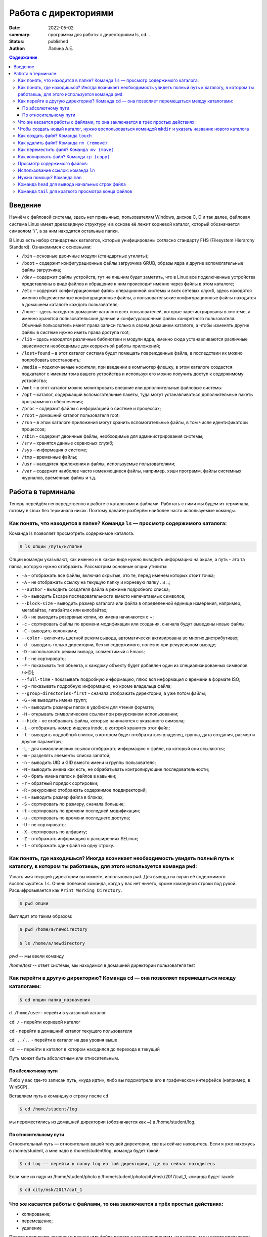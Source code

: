 Работа с директориями
###################################################

:date: 2022-05-02
:summary: программы для работы с директориями ls, cd…
:status: published
:author: Лапина А.Е.

.. default-role:: code
.. contents:: Содержание


Введение
===========

Начнём с файловой системы, здесь нет привычных, пользователям Windows, дисков C, D и так далее, файловая система Linux имеет древовидную структуру и в основе её лежит корневой каталог, который обозначается символом “/”, а за ним находятся остальные папки.
 

В Linux есть набор стандартных каталогов, которые унифицированы согласно стандарту FHS (Filesystem Hierarchy Standard). Ознакомимся с основными:

.. image:: https://i1.wp.com/hacker-basement.ru/wp-content/uploads/2019/04/Linux-File-System.png?w=1010&ssl=1

* ``/bin`` – основные двоичные модули (стандартные утилиты);
* ``/boot`` – содержит конфигурационные файлы загрузчика GRUB, образы ядра и другие вспомогательные файлы загрузчика;
* ``/dev`` – содержит файлы устройств, тут не лишним будет заметить, что в Linux все подключенные устройства представлены в виде файлов и обращение к ним происходит именно через файлы в этом каталоге;
* ``/etc`` – содержит конфигурационные файлы операционной системы и всех сетевых служб, здесь находятся именно общесистемные конфигурационные файлы, а пользовательские конфигурационные файлы находятся в домашнем каталоге каждого пользователя;
* ``/home`` – здесь находятся домашние каталоги всех пользователей, которые зарегистрированы в системе, а именно хранятся пользовательские данные и конфигурационные файлы конкретного пользователя. Обычный пользователь имеет права записи только в своем домашнем каталоге, а чтобы изменять другие файлы в системе нужно иметь права доступа root;
* ``/lib`` – здесь находятся различные библиотеки и модули ядра, именно сюда устанавливаются различные зависимости необходимые для корректной работы приложений;
* ``/lost+found`` – в этот каталог система будет помещать поврежденные файла, в последствии их можно попробовать восстановить;
* ``/media`` – подключаемые носители, при введении в компьютер флешку, в этом каталоге создастся подкаталог с именем тома вашего устройства и используя его можно получить доступ к содержимому устройства;
* ``/mnt`` – в этот каталог можно мониторовать внешние или дополнительные файловые системы
* ``/opt`` – каталог, содержащий вспомогательные пакеты, туда могут устанавливаться дополнительные пакеты программного обеспечения;
* ``/proc`` – содержит файлы с информацией о системе и процессах;
* ``/root`` – домашний каталог пользователя root;
* ``/run`` – в этом каталоге приложения могут хранить вспомогательные файлы, в том числе идентификаторы процессов;
* ``/sbin`` – содержит двоичные файлы, необходимые для администрирования системы;
* ``/srv`` – хранятся данные сервисных служб;
* ``/sys`` – информация о системе;
* ``/tmp`` – временные файлы;
* ``/usr`` – находятся приложения и файлы, используемые пользователями;
* ``/var`` – содержит наиболее часто изменяющиеся файлы, например, хэши программ, файлы системных журналов, временные файлы и т.д.


Работа в терминале
====================

Теперь перейдём непосредственно к работе с каталогами и файлами. Работать с ними мы будем из терминала, потому в Linux без терминала никак. Поэтому давайте разберём наиболее часто используемые команды.


Как понять, что находится в папке? Команда ``ls`` — просмотр содержимого каталога:
-----------------------------------------------------------------------------------


Команда ls позволяет просмотреть содержимое каталога. 

.. code-block:: bash

    $ ls опции /путь/к/папке


Опции команды указывают, как именно и в каком виде нужно выводить информацию на экран, а путь - это та папка, которую нужно отобразить. Рассмотрим основные опции утилиты:

* ``-a`` - отображать все файлы, включая скрытые, это те, перед именем которых стоит точка;
* ``-A`` - не отображать ссылку на текущую папку и корневую папку . и ..;
* ``--author`` - выводить создателя файла в режиме подробного списка;
* ``-b`` - выводить Escape последовательности вместо непечатаемых символов;
* ``--block-size`` - выводить размер каталога или файла в определенной единице измерения, например, мегабайтах, гигабайтах или килобайтах;
* ``-B`` - не выводить резервные копии, их имена начинаются с ~;
* ``-c`` - сортировать файлы по времени модификации или создания, сначала будут выведены новые файлы;
* ``-C`` - выводить колонками;
* ``--color`` - включить цветной режим вывода, автоматически активирована во многих дистрибутивах;
* ``-d`` - выводить только директории, без их содержимого, полезно при рекурсивном выводе;
* ``-D`` - использовать режим вывода, совместимый с Emacs;
* ``-f`` - не сортировать;
* ``-F`` - показывать тип объекта, к каждому объекту будет добавлен один из специализированных символов /=>@|;
* ``--full-time`` - показывать подробную информацию, плюс вся информация о времени в формате ISO;
* ``-g`` - показывать подробную информацию, но кроме владельца файла;
* ``--group-directories-first`` - сначала отображать директории, а уже потом файлы;
* ``-G`` - не выводить имена групп;
* ``-h`` - выводить размеры папок в удобном для чтения формате;
* ``-H`` - открывать символические ссылки при рекурсивном использовании;
* ``--hide`` - не отображать файлы, которые начинаются с указанного символа;
* ``-i`` - отображать номер индекса inode, в которой хранится этот файл;
* ``-l`` - выводить подробный список, в котором будет отображаться владелец, группа, дата создания, размер и другие параметры;
* ``-L`` - для символических ссылок отображать информацию о файле, на который они ссылаются;
* ``-m`` - разделять элементы списка запятой;
* ``-n`` - выводить UID и GID вместо имени и группы пользователя;
* ``-N`` - выводить имена как есть, не обрабатывать контролирующие последовательности;
* ``-Q`` - брать имена папок и файлов в кавычки;
* ``-r`` - обратный порядок сортировки;
* ``-R`` - рекурсивно отображать содержимое поддиректорий;
* ``-s`` - выводить размер файла в блоках;
* ``-S`` - сортировать по размеру, сначала большие;
* ``-t`` - сортировать по времени последней модификации;
* ``-u`` - сортировать по времени последнего доступа;
* ``-U`` - не сортировать;
* ``-X`` - сортировать по алфавиту;
* ``-Z`` - отображать информацию о расширениях SELinux;
* ``-1`` - отображать один файл на одну строку.


Как понять, где находишься? Иногда возникает необходимость увидеть полный путь к каталогу, в котором ты работаешь, для этого используется команда ``pwd``:
--------------------------------------------------------------------------------------------------------------------------------------------------------------

Узнать имя текущей директории вы можете, использовав ``pwd``. Для вывода на экран её содержимого воспользуйтесь ``ls``. Очень полезная команда, когда у вас нет ничего, кроме командной строки под рукой. Расшифровывается как ``Print Working Directory``. 

.. code-block:: bash

    $ pwd опции


Выглядит это таким образом:

.. code-block:: bash

    $ pwd /home/a/newdirectory

    $ ls /home/a/newdirectory


*pwd* -- мы ввели команду


*/home/test* -- ответ системы, мы находимся в домашней директории пользователя test


Как перейти в другую директорию? Команда ``cd`` — она позволяет перемещаться между каталогами:
------------------------------------------------------------------------------------------------

.. code-block:: bash

    $ cd опции папка_назначения


``d /home/user``-	перейти в указанный каталог

``cd /`` -	перейти корневой каталог

``cd`` - перейти в домашний каталог текущего пользователя

``cd ../..`` - перейти в каталог на два уровня выше

``cd –`` - перейти в каталог в котором находился до перехода в текущий

Путь может быть абсолютным или относительным.

По абсолютному пути
~~~~~~~~~~~~~~~~~~~~~~~

Либо у вас где-то записан путь, «куда идти», либо вы подсмотрели его в графическом интерфейсе (например, в WinSCP).

Вставляем путь в командную строку после ``cd``

.. code-block:: bash

    $ cd /home/student/log


мы переместились из домашней директории (обозначается как ~) в /home/student/log.


По относительному пути
~~~~~~~~~~~~~~~~~~~~~~~

Относительный путь — относительно вашей текущей директории, где вы сейчас находитесь. Если я уже нахожусь в /home/student, а мне надо в /home/student/log, команда будет такой:

.. code-block:: bash

    $ cd log -- перейти в папку log из той директории, где вы сейчас находитесь


Если мне из надо из /home/student/photo в /home/student/photo/city/msk/2017/cat_1, команда будет такой:

.. code-block:: bash

    $ cd city/msk/2017/cat_1


Что же касается работы с файлами, то она заключается в трёх простых действиях:
---------------------------------------------------------------------------------


* копирование;

* перемещение;

* удаление

Просто пропишите команду и полное имя файла вместе с его расширением, над которым вы хотите произвести какое-либо действие. Например:

.. code-block:: bash

    $ cp file1.bkp


Чтобы создать новый каталог, нужно воспользоваться командой ``mkdir`` и указать название нового каталога
----------------------------------------------------------------------------------------------------------

(не забывайте, что вы можете создавать новые каталоги только внутри папки, в которой у вас есть права на запись):


``mkdir newfolder`` - создаст каталог с именем newfolder


``mkdir new new1`` - создаст два каталога с именами new и new1


``mkdir -p new/new1/new2`` - создаст указанное дерево директорий


Как создать файл? Команда ``touch``
--------------------------------------

.. code-block:: bash

    $ touch app.log


Такая команда создаст пустой файл с названием «app.log». А потом уже можно открыть файл в редакторе и редактировать. 

Как удалить файл? Команда ``rm (remove)``:
--------------------------------------------

``rm file1`` - удалить file1


``rm -r folder1`` - удалить каталог folder1


``rm *`` - удалить все файлы в текущей директории


``rm -rf test_folder`` - Если вы чистите много файлов, то на каждый система переспрашивает, и надо постоянно отвечать «да, да, да...» (y – enter, y – enter, y – enter)… Этот флаг, чтобы удалить все без вопросов, используйте флаг ``-f (force)``


``rm -rfv test_folder`` - удалит папку со всем содержимым, но выведет имена удаляемых файлов


    *Примечание*: если вы пытаетесь удалить файлы, которые уже используются в программе или доступны только для чтения, система будет переспрашивать


Как переместить файл? ``Команда mv (move)``
---------------------------------------------


``mv file1 newname`` - переименовать файл (каталог) file1 в newname
``mv file1 folder1`` - переместить файл file1 в каталог folder2
``mv folder1 folder2`` - переместить каталог folder1 в каталог folder2

Можно сразу переименовать файл:

.. code-block:: bash

    $ mv app.log /home/olga/app_2020_03_08.log


Тут мы перенесли log в /home/olga и переименовали


Как копировать файл? Команда ``cp (copy)``
-------------------------------------------

.. code-block:: bash

    $ cp что_копировать куда_копировать
        
	
``cp file1 file2`` - скопировать файл file1 в файл file2 (если файлы не в текущем каталоге
необходимо указывать полный путь к файлам

``cp file1 /home/user1/`` - скопировать файл file1 в каталог user1

``cp -r folder1 folder2`` - скопировать каталог folder1 в каталог folder2 (если каталога folder2 не существует он будет создан) (folder1/2 это полный путь к каталогу)


Можно сразу переименовать файл:

.. code-block:: bash

    $ cp app.log /home/olga/app_test_2020_03_08.log


В этом случае мы взяли app.log и поместили его в папку /home/olga, переименовав при этом в app_test_2020_03_08.log. Мало ли, сколько логов у вас в этом папке уже лежит, чтобы различать их, можно давать файлу более говорящее имя.

Если в «куда копировать» файл с таким именем уже есть, система не будет ничего спрашивать, просто перезапишет его. 

Просмотр содержимого файлов:
--------------------------------

``cat file1`` - показать содержимое файла file1 в терминале

``tac file1`` - показать содержимое файла file1 в терминале начиная с конца

``less file1`` - показать содержимое файла file1 в терминале, постранично, с возможно листать страницы

Использование ссылок: команда ``ln``
-------------------------------------------

В Linux допускается, чтобы один и тот же файл существовал в системе под разными именами. Для этого используются ссылки. Ссылки бывают двух типов: жесткие и символические. 

Символические ссылки более всего похожи на обычные ярлыки. Они содержат адрес нужного файла в вашей файловой системе. Когда вы пытаетесь открыть такую ссылку, то открывается целевой файл или папка. Главное ее отличие от жестких ссылок в том, что при удалении целевого файла ссылка останется, но она будет указывать в никуда, поскольку файла на самом деле больше нет.

Вот основные особенности символических ссылок:

* Могут ссылаться на файлы и каталоги;
* После удаления, перемещения или переименования файла становятся недействительными;
* Права доступа отличаются от исходного файла;
* При изменении прав доступа для исходного файла, права на ссылку останутся неизменными;
* Можно ссылаться на другие разделы диска;
* Содержат только имя файла, а не его содержимое.

Жесткие ссылки реализованы на более низком уровне файловой системы. Файл размещен только в определенном месте жесткого диска. Но на это место могут ссылаться несколько ссылок из файловой системы. Каждая из ссылок - это отдельный файл, но ведут они к одному участку жесткого диска. Файл можно перемещать между каталогами, и все ссылки останутся рабочими, поскольку для них неважно имя. Рассмотрим особенности:

* Работают только в пределах одной файловой системы;
* Нельзя ссылаться на каталоги;
* Имеют тот же набор разрешений что и у исходного файла;
* Разрешения на ссылку изменяться при изменении разрешений файла;
* Можно перемещать и переименовывать и даже удалять файл без вреда ссылке.

Жесткие ссылки жестко привязываются к файлу - вы не можете удалить файл, пока на него указывает хотя бы одна жесткая ссылка. А вот если на файл указывают символические ссылки, его удалению ничто не помешает.

.. code-block:: bash

    $ ln опции файл_источник файл_ссылки


*Рассмотрим опции:* 
* ``-d`` - разрешить создавать жесткие ссылки для директорий суперпользователю;
* ``-f`` - удалять существующие ссылки;
* ``-i`` - спрашивать нужно ли удалять существующие ссылки;
* ``-P`` - создать жесткую ссылку;
* ``-r`` - создать символическую ссылку с относительным путем к файлу;
* ``-s`` - создать символическую ссылку.


``ln file.txt linkl`` - создать жесткую ссылку linkl, ссылающуюся на текстовый файл file.txt. 

``ln -s file.txt link2`` - создать символическую ссылку Iink2, которая ссылается на этот же текстовый файл file.txt

Модифицируя ссылку (все равно какую - linkl или Iink2), вы автоматически модифицируете исходный файл - file.txt.

Особого внимания заслуживает операция удаления. По идее, если вы удаляете ссылку Iink2, файл file.txt также должен быть удален, но не тут-то было - вы не можете его удалить до тех пор, пока на него указывает хоть одна жесткая ссылка. При удалении ссылки Iink2 просто будет удалена символьная ссылка, но жесткая ссылка и сам файл останутся. Если же вы удалите ссылку linkl, будет удален и файл file.txt, поскольку на него больше не ссылается ни одна жесткая ссылка.

Нужна помощь? Команда ``man``
-------------------------------

Команда man позволяет получить доступ к общей базе справки по команде, функции или программе. Обычно для просмотра справки программе надо передать название команды или другого объекта в системе.

.. code-block:: bash

    $ man раздел название_страницы


Обычно название страницы совпадает с именем команды или названием программы. Вся справка разделена на несколько разделов.

Каждая страница справки разделена на несколько секций. Вы можете видеть их на снимках экрана выше. Это:
	
* NAME - имя программы или команды, а также краткое её описание;
* SYNOPSIS - синтаксис команды и порядок передачи в неё опций;
* DESCRIPTION - более подробное описание команды;
* CONFIGURATION - настройки программы;
* OPTIONS - опции команды;
* EXAMPLE - примеры использования;
* AUTHORS - авторы программы.

Конечно, существуют и другие разделы, но эти самые основные. Если информации про утилиту мало, то некоторые разделы могут быть объединены вместе, а некоторых может и вовсе не быть.

Для просмотра информации и управлением страницей справки используются такие горячие клавиши:

* ``стрелка вверх/вниз`` - прокрутка информации вверх или вниз;
* ``e или j`` - переместиться на одну строку вверх;
* ``y или h`` - переместиться на одну строку вниз;
* ``z`` - переместиться на одно окно вниз;
* ``w`` - переместиться на одно окно вверх;
* ``d`` - переместиться на пол окна вниз;
* ``u`` - переместиться на пол окна вверх;
* ``/`` - поиск вхождений указанных после символов вперед;
* ``?`` - то же самое, что и предыдущее, только поиск назад;
* ``n`` - в режиме поиска отображение следующего вхождения;
* ``N`` - в режиме поиска отображение предыдущего вхождения.


Для того, чтобы искать какое-либо слово на странице, нажмите клавишу / и начните набирать слово, которое надо искать. Оно будет отображаться внизу окна. Затем нажмите Enter и программа подсветит все вхождения этого слова в текст. Для поиска следующего вхождения нажимайте n.


* ``-f`` - позволяет посмотреть краткое описание справочной страницы
* ``-k`` - можно выполнять поиск по кратким описаниям справочных страниц
* ``-K`` - позволяет выполнять поиск по самим справочным страницам
* ``-L`` - позволяет вручную задать язык, на котором будет отображена страница

Для вывода информации про man на английском выполните: *man -L en_US man*
чтобы отобразить man на русском Linux надо передать этой опции значение ru_RU: *man -L ru_RU man*

Команда ``head`` для вывода начальных строк файла
---------------------------------------------------------------------------------

Команда *head* выводит начальные строки (по умолчанию — 10)  из одного или нескольких документов. Также она может показывать данные, которые передает на вывод другая утилита.

.. code-block:: bash

    $ head опции файл


Здесь:

* *Опции* — это параметр, который позволяет настраивать работу команды таким образом, чтобы результат соответствовал конкретным потребностям пользователя.
* *Файл* — это имя документа (или имена документов, если их несколько). Если это значение не задано либо вместо него стоит знак «-», команда будет брать данные из стандартного вывода. Если нужно единовременно получить вывод с нескольких файлов, с этим тоже не возникнет проблем. Достаточно перечислить названия, разделяя их пробелом.Разумеется, файлов может быть и три, и четыре, и больше. Чтобы не возникало путаницы, их содержимое автоматически разделяется пустой строкой, а перед текстом выводится название документа.


Чаще всего к команде ``head`` применяются такие опции:


* ``-n (--lines)`` — показывает заданное количество строк вместо 10, которые выводятся по умолчанию. Если записать эту опцию в виде --lines=[-]NUM, будет показан весь текст кроме последних NUM строк.

    Не будем забывать об еще одном интересном свойстве этой опции. Она позволяет вывести то количество строк, которое останется после «отсечения» лишнего текста. Для этого нужно использовать не сокращенную (однобуквенную), а полную запись опции: ``$ head --lines=[-]NUM``

    Во время работы в терминале квадратные скобки не используются, знак минуса идет сразу же после знака равно. Вместо NUM следует указать число. Вот как выглядит запись команды и ее результат на скриншоте.

    Следует заметить, что строки «отсекаются», начиная с последней.

* ``-c (--bytes)`` — позволяет задавать количество текста не в строках, а в байтах. При записи в виде ``--bytes=[-]NUM`` выводит на экран все содержимое файла, кроме NUM байт, расположенных в конце документа.

.. code-block:: bash

    $ head -c NUM file-name.txt



Как и в случае с опцией --lines, можно «отсечь» ненужный объем текста, используя полную форму опции ``-с — --bytes``. Запись команды проводится по тому же принципу и лишние байты тоже отсчитываются, начиная с конца документа:

.. code-block:: bash

    $ head --bytes=[-]NUM


При записи байт можно использовать буквенные суффиксы:
    * b — умножает число на 512.

    * kB — на 1000.
    * k — на 1024.
    * MB — на 1 000 000.
    * M — на 1 048 576.

  
    * ``-q (--quiet, --silent)`` — выводит только текст, не добавляя к нему название файла.
    * ``-v (--verbose)`` — перед текстом выводит название файла.
    * ``-z (--zero-terminated)`` — символы перехода на новую строку заменяет символами завершения строк.


Переменная NUM, упомянутая выше — это любое число от 0 до бесконечности, задаваемое пользователем. Оно может быть обычным либо содержать в себе множитель.

Команда ``tail`` для краткого просмотра конца файлов
---------------------------------------------------------------------------------

Все знают о команде cat, которая используется для просмотра содержимого файлов. Но в некоторых случаях вам не нужно смотреть весь файл, иногда достаточно посмотреть только то, что находится в конце файла. Например, когда вы хотите посмотреть содержимое лог файла, то вам не нужно то, с чего он начинается, вам будет достаточно последних сообщений об ошибках.

Для этого можно использовать команду *tail*, она позволяет выводить заданное количество строк с конца файла, а также выводить новые строки в интерактивном режиме.

.. code-block:: bash

    $ tail опции файл


По умолчанию утилита выводит десять последних строк из файла, но ее поведение можно настроить с помощью опций:

* ``-c`` - выводить указанное количество байт с конца файла;
* ``-f`` - обновлять информацию по мере появления новых строк в файле;
* ``-n`` - выводить указанное количество строк из конца файла;
* ``--pid`` - используется с опцией -f, позволяет завершить работу утилиты, когда завершится указанный процесс;
* ``-q`` - не выводить имена файлов;
* ``--retry`` - повторять попытки открыть файл, если он недоступен;
* ``-v`` - выводить подробную информацию о файле;
* В качестве значения параметра ``-c`` можно использовать число с приставкой b, kB, K, MB, M, GB, G T, P, E, Z, Y. 
* ``-s`` - задать частоту обновления файла. По умолчанию данные обновляются раз в секунду, но вы можете настроить, например, обновление раз в пять секунд.

